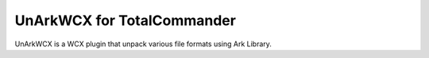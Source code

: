 UnArkWCX for TotalCommander
=============================

UnArkWCX is a WCX plugin that unpack various file formats using Ark Library. 


